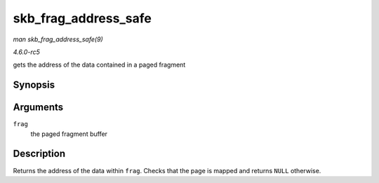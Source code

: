 .. -*- coding: utf-8; mode: rst -*-

.. _API-skb-frag-address-safe:

=====================
skb_frag_address_safe
=====================

*man skb_frag_address_safe(9)*

*4.6.0-rc5*

gets the address of the data contained in a paged fragment


Synopsis
========

.. c:function:: void * skb_frag_address_safe( const skb_frag_t * frag )

Arguments
=========

``frag``
    the paged fragment buffer


Description
===========

Returns the address of the data within ``frag``. Checks that the page is
mapped and returns ``NULL`` otherwise.


.. ------------------------------------------------------------------------------
.. This file was automatically converted from DocBook-XML with the dbxml
.. library (https://github.com/return42/sphkerneldoc). The origin XML comes
.. from the linux kernel, refer to:
..
.. * https://github.com/torvalds/linux/tree/master/Documentation/DocBook
.. ------------------------------------------------------------------------------
